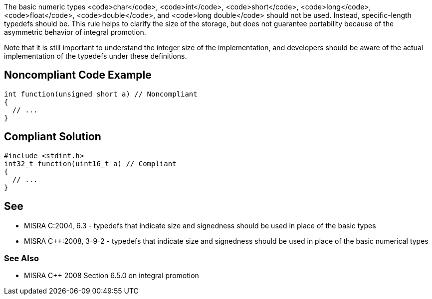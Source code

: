 The basic numeric types <code>char</code>, <code>int</code>, <code>short</code>, <code>long</code>, <code>float</code>, <code>double</code>, and <code>long double</code> should not be used. Instead, specific-length typedefs should be. This rule helps to clarify the size of the storage, but does not guarantee portability because of the asymmetric behavior of integral promotion. 

Note that it is still important to understand the integer size of the implementation, and developers should be aware of the actual implementation of the typedefs under these definitions.


== Noncompliant Code Example

----
int function(unsigned short a) // Noncompliant
{
  // ...
}
----


== Compliant Solution

----
#include <stdint.h>
int32_t function(uint16_t a) // Compliant
{
  // ...
}
----


== See

* MISRA C:2004, 6.3 - typedefs that indicate size and signedness should be used in place of the basic types
* MISRA C++:2008, 3-9-2 - typedefs that indicate size and signedness should be used in place of the basic numerical types

=== See Also

* MISRA C++ 2008 Section 6.5.0 on integral promotion

